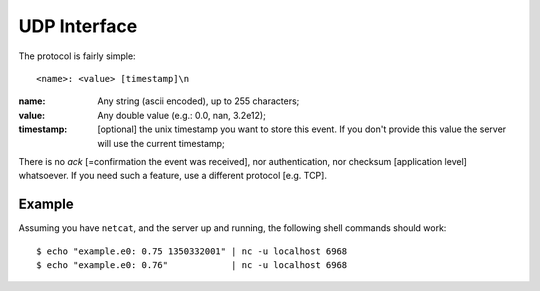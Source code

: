 ===============
 UDP Interface
===============

The protocol is fairly simple:

::

  <name>: <value> [timestamp]\n

:name: Any string (ascii encoded), up to 255 characters;

:value: Any double value (e.g.: 0.0, nan, 3.2e12);

:timestamp: [optional] the unix timestamp you want to store this
  event. If you don't provide this value the server will use the
  current timestamp;

There is no *ack* [=confirmation the event was received], nor
authentication, nor checksum [application level] whatsoever. If you
need such a feature, use a different protocol [e.g. TCP].

Example
=======

Assuming you have ``netcat``, and the server up and running, the following
shell commands should work:

::

  $ echo "example.e0: 0.75 1350332001" | nc -u localhost 6968
  $ echo "example.e0: 0.76"            | nc -u localhost 6968
